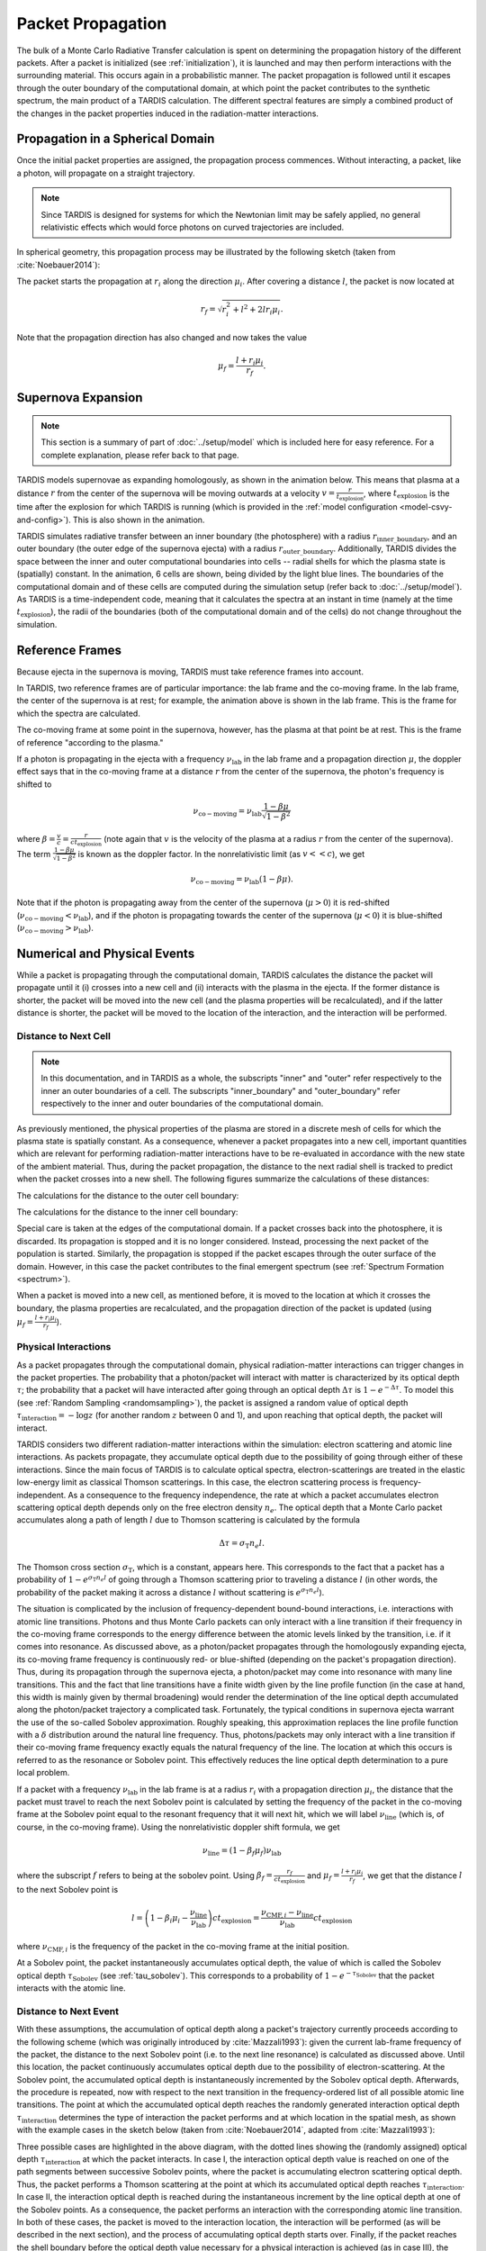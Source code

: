 .. _propagation:

******************
Packet Propagation
******************

The bulk of a Monte Carlo Radiative Transfer calculation is spent on
determining the propagation history of the different packets. After a packet is
initialized (see :ref:`initialization`), it is launched and may then perform interactions with the
surrounding material. This occurs again in a probabilistic manner. The packet
propagation is followed until it escapes through the outer boundary of the
computational domain, at which point the packet contributes to the synthetic
spectrum, the main product of a TARDIS calculation. The different spectral
features are simply a combined product of the changes in the packet properties
induced in the radiation-matter interactions.

Propagation in a Spherical Domain
=================================

Once the initial packet properties are assigned, the propagation process
commences. Without interacting, a packet, like a photon, will propagate on a
straight trajectory.

.. note::
    Since TARDIS is designed for systems for which the Newtonian limit may be
    safely applied, no general relativistic effects which would force photons on
    curved trajectories are included.

In spherical geometry, this propagation process may be illustrated by the
following sketch (taken from :cite:`Noebauer2014`):


.. image::
    ../images/spherical_symmetry.png
    :width: 500


The packet starts the propagation at :math:`r_i` along the direction
:math:`\mu_i`. After covering a distance :math:`l`, the packet is now located
at

.. math::
    r_f = \sqrt{r_i^2 + l^2 + 2 l r_i \mu_i}.

Note that the propagation direction has also changed and now takes the value

.. math::
    \mu_f = \frac{l + r_i \mu_i}{r_f}.
    

Supernova Expansion
===================

.. note::
    This section is a summary of part of :doc:`../setup/model` which is included here for easy reference. For a complete
    explanation, please refer back to that page.

TARDIS models supernovae as expanding homologously, as shown in the animation below. This means that plasma at a
distance :math:`r` from the center of the supernova will be moving outwards at a velocity
:math:`v=\frac{r}{t_\mathrm{explosion}}`, where :math:`t_\mathrm{explosion}` is the time after the explosion for
which TARDIS is running (which is provided in the :ref:`model configuration <model-csvy-and-config>`). This is also
shown in the animation.

TARDIS simulates radiative transfer between an inner boundary (the photosphere) with a radius
:math:`r_\mathrm{inner\_boundary}`, and an outer boundary (the outer edge of the supernova ejecta) with a radius
:math:`r_\mathrm{outer\_boundary}`. Additionally, TARDIS divides the space between the inner and outer computational
boundaries into cells -- radial shells for which the plasma state is (spatially) constant. In the animation, 6 cells 
are shown, being divided by the light blue lines. The boundaries of the computational domain and of these cells are 
computed during the simulation setup (refer back to :doc:`../setup/model`). As TARDIS is a time-independent code, meaning
that it calculates the spectra at an instant in time (namely at the time :math:`t_\mathrm{explosion}`), the radii of
the boundaries (both of the computational domain and of the cells) do not change throughout the simulation.

.. image::
    ../images/expansion_animation.gif
    :width: 500


.. _referenceframes:

Reference Frames
================

Because ejecta in the supernova is moving, TARDIS must take reference frames into account.

In TARDIS, two reference frames are of particular importance: the lab frame and the co-moving frame. In the lab 
frame, the center of the supernova is at rest; for example, the animation above is shown in the lab frame.
This is the frame for which the spectra are calculated.

The co-moving frame at some point in the supernova, however, has the plasma at that point be at rest. This is the 
frame of reference "according to the plasma."

If a photon is propagating in the ejecta with a frequency :math:`\nu_\mathrm{lab}` in the lab frame and a propagation
direction :math:`\mu`, the doppler effect says that in the co-moving frame at a distance :math:`r` from the center of
the supernova, the photon's frequency is shifted to

.. math::
    \nu_\mathrm{co-moving} = \nu_\mathrm{lab}\frac{1-\beta\mu}{\sqrt{1-\beta^2}}
    
where :math:`\beta = \frac{v}{c} = \frac{r}{ct_\mathrm{explosion}}` (note again that :math:`v` is the velocity of the
plasma at a radius :math:`r` from the center of the supernova). The term :math:`\frac{1-\beta\mu}{\sqrt{1-\beta^2}}`
is known as the doppler factor. In the nonrelativistic limit (as :math:`v << c`), we get

.. math::
    \nu_\mathrm{co-moving} = \nu_\mathrm{lab}(1-\beta\mu).
    
Note that if the photon is propagating away from the center of the supernova (:math:`\mu>0`) it is red-shifted
(:math:`\nu_\mathrm{co-moving}<\nu_\mathrm{lab}`), and if the photon is propagating towards the center of the
supernova (:math:`\mu<0`) it is blue-shifted (:math:`\nu_\mathrm{co-moving}>\nu_\mathrm{lab}`).

Numerical and Physical Events
=============================
While a packet is propagating through the computational domain, TARDIS calculates the distance the packet will
propagate until it (i) crosses into a new cell and (ii) interacts with the plasma in the ejecta. If the former
distance is shorter, the packet will be moved into the new cell (and the plasma properties will be recalculated), and
if the latter distance is shorter, the packet will be moved to the location of the interaction, and the interaction
will be performed.

Distance to Next Cell
---------------------

.. note::
    In this documentation, and in TARDIS as a whole, the subscripts "inner" and "outer" refer respectively to the
    inner an outer boundaries of a cell. The subscripts "inner_boundary" and "outer_boundary" refer respectively to
    the inner and outer boundaries of the computational domain.


As previously mentioned, the physical properties of the plasma are stored in a discrete mesh of cells for which the
plasma state is spatially constant. As a consequence, whenever a packet propagates into a
new cell, important quantities which are relevant for performing
radiation-matter interactions have to be re-evaluated in accordance with the
new state of the ambient material. Thus, during the packet propagation, the
distance to the next radial shell is tracked to predict when the packet crosses
into a new shell. The following figures summarize the calculations
of these distances:

The calculations for the distance to the outer cell boundary:

.. image:: ../../graphics/d_outer.png
    :width: 500

The calculations for the distance to the inner cell boundary:

.. image:: ../../graphics/d_inner.png
    :width: 500
    
Special care is taken at the edges of the computational
domain. If a packet crosses back into the photosphere, it is discarded. Its
propagation is stopped and it is no longer considered. Instead, processing the
next packet of the population is started. Similarly, the propagation is stopped
if the packet escapes through the outer surface of the domain. However, in this
case the packet contributes to the final emergent spectrum (see :ref:`Spectrum
Formation <spectrum>`).

When a packet is moved into a new cell, as mentioned before, it is moved to the location at which it crosses the
boundary, the plasma properties are recalculated, and the propagation direction of the packet is updated (using
:math:`\mu_f = \frac{l + r_i \mu_i}{r_f}`).


Physical Interactions
---------------------

As a packet propagates through the computational domain, physical radiation-matter interactions can trigger changes
in the packet properties. The probability that a photon/packet will interact with matter is characterized by its
optical depth :math:`\tau`; the probability that a packet will have interacted after going through an optical depth
:math:`\Delta \tau` is :math:`1-e^{-\Delta \tau}`. To model this (see :ref:`Random Sampling <randomsampling>`), the
packet is assigned a random value of optical depth :math:`\tau_\mathrm{interaction} = -\log z` (for another random
:math:`z` between 0 and 1), and upon reaching that optical depth, the packet will interact.

TARDIS considers two different radiation-matter interactions within the simulation: electron scattering and atomic
line interactions. As packets propagate, they accumulate optical depth due to the possibility of going through either
of these interactions. Since the main focus of TARDIS is to calculate optical spectra,
electron-scatterings are treated in the elastic low-energy limit as classical
Thomson scatterings. In this case, the electron scattering process is frequency-independent. As a consequence to the
frequency independence, the rate at which a packet accumulates electron scattering optical depth depends only on the
free electron density :math:`n_e`. The optical depth that a Monte Carlo packet accumulates along a path of length
:math:`l` due to
Thomson scattering is calculated by the formula

.. math::

    \Delta \tau = \sigma_{\mathrm{T}} n_e l.

The Thomson cross section :math:`\sigma_{\mathrm{T}}`, which is a constant,
appears here. This corresponds to the fact that a packet has a probability of :math:`1-e^{\sigma_{\mathrm{T}} n_e l}`
of going through a Thomson scattering prior to traveling a distance :math:`l` (in other words, the probability of the
packet making it across a distance :math:`l` without scattering is :math:`e^{\sigma_{\mathrm{T}} n_e l}`).

The situation is complicated by the inclusion of frequency-dependent
bound-bound interactions, i.e. interactions with atomic line transitions.
Photons and thus Monte Carlo packets can only interact with a line transition
if their frequency in the co-moving frame corresponds to the energy difference between the
atomic levels linked by the transition, i.e. if it comes into resonance. As discussed above, as a
photon/packet propagates through the homologously expanding ejecta, its
co-moving frame frequency is continuously red- or blue-shifted (depending on the packet's propagation direction). 
Thus, during its
propagation through the supernova ejecta, a photon/packet may come into resonance with
many line transitions. This and the fact that line transitions have a finite
width given by the line profile function (in the case at hand, this width is
mainly given by thermal broadening) would render the determination of the line
optical depth accumulated along the photon/packet trajectory a complicated
task. Fortunately, the typical conditions in supernova ejecta warrant the use
of the so-called Sobolev approximation. Roughly speaking, this approximation replaces the line
profile function with a :math:`\delta` distribution around the natural line
frequency. Thus, photons/packets may only interact with a line transition if
their co-moving frame frequency exactly equals the natural frequency of the
line. The location at which this occurs is referred to as the resonance or
Sobolev point. This effectively reduces the line optical depth determination to
a pure local problem.

If a packet with a frequency :math:`\nu_\mathrm{lab}` in the lab frame is at a radius :math:`r_i` with a propagation
direction :math:`\mu_i`, the distance that the packet must travel to reach the next Sobolev point is calculated by
setting the frequency of the packet in the co-moving frame at the Sobolev point equal to the resonant frequency that
it will next hit, which we will label :math:`\nu_\mathrm{line}` (which is, of course, in the co-moving frame). Using
the nonrelativistic doppler shift formula, we get

.. math:: \nu_\mathrm{line} = (1-\beta_f \mu_f)\nu_\mathrm{lab}

where the subscript :math:`f` refers to being at the sobolev point. Using
:math:`\beta_f=\frac{r_f}{ct_\mathrm{explosion}}` and :math:`\mu_f = \frac{l + r_i \mu_i}{r_f}`, we get that the
distance :math:`l` to the next Sobolev point is

.. math:: l = \left( 1-\beta_i\mu_i - \frac{\nu_\mathrm{line}}{\nu_\mathrm{lab}} \right)ct_\mathrm{explosion} = \frac{\nu_{\mathrm{CMF},i}-\nu_\mathrm{line}}{\nu_\mathrm{lab}}ct_\mathrm{explosion}

where :math:`\nu_{\mathrm{CMF},i}` is the frequency of the packet in the co-moving frame at the initial position.

At a Sobolev point, the packet instantaneously accumulates optical depth, the value of which is called the Sobolev
optical depth :math:`\tau_\mathrm{Sobolev}` (see :ref:`tau_sobolev`). This corresponds to a probability of
:math:`1-e^{-\tau_\mathrm{Sobolev}}` that the packet interacts with the atomic line.

Distance to Next Event
---------------------- 

With these assumptions, the accumulation of optical depth along a packet's trajectory currently proceeds according
to the following scheme (which was originally introduced by :cite:`Mazzali1993`): 
given the current lab-frame frequency of the packet, the distance to the next
Sobolev point (i.e. to the next line resonance) is calculated as discussed above. 
Until this location, the packet continuously accumulates optical depth due to the possibility of
electron-scattering. At the Sobolev point, the accumulated optical depth is
instantaneously incremented by the Sobolev optical depth. Afterwards, the
procedure is repeated, now with respect to the next transition in the
frequency-ordered list of all possible atomic line transitions. The point at
which the accumulated optical depth reaches the randomly generated interaction optical depth
:math:`\tau_\mathrm{interaction}` determines the type of interaction the packet performs and at which location in
the spatial mesh, as shown with the example cases in the sketch below (taken from :cite:`Noebauer2014`, adapted from
:cite:`Mazzali1993`):

.. image::
    ../images/optical_depth_summation.png
    :width: 500

Three possible cases are highlighted in the above diagram, with the dotted lines showing the (randomly assigned)
optical depth :math:`\tau_\mathrm{interaction}` at which the packet interacts. In case I, the interaction optical
depth value is reached on one of the path segments between successive Sobolev
points, where the packet is accumulating electron scattering optical depth.
Thus, the packet performs a Thomson scattering at the point at which its accumulated optical depth reaches
:math:`\tau_\mathrm{interaction}`. In case II, the interaction
optical depth is reached during the instantaneous increment by the line optical
depth at one of the Sobolev points. As a consequence, the packet performs an
interaction with the corresponding atomic line transition. In both of these cases, the packet is moved to the
interaction location, the interaction will be performed (as will be described in the next section), and the process
of accumulating optical depth starts over. Finally, if the packet reaches the shell boundary before the optical depth
value necessary for a physical interaction is achieved (as in case III), the packet will be moved to the next cell,
the plasma properties will be updated, and the accumulation of optical depth will continue in the next cell.

Performing an Interaction
-------------------------

When a physical interaction occurs, whether it is a Thomson scattering or a line interaction, the packet is moved to
the interaction location and a new propagation direction is assigned. Since this process is isotropic, the new
direction is sampled according to (see :ref:`Random Sampling <randomsampling>`)

.. math::

    \mu_f = 2 z - 1.
    
using a new random :math:`z` (between 0 and 1).

For Thomson scattering, the energy of the packet in the co-moving frame is conserved, and thus the new energy and
frequency of the packet in the lab frame (due to the doppler effect) is:

.. math::

    \varepsilon_f & = \varepsilon_i \frac{1 - \beta \mu_i}{1 - \beta \mu_f} \\
    \nu_f & = \nu_i \frac{1 - \beta \mu_i}{1 - \beta \mu_f}
    
Here, the subscripts highlight the packet properties before (:math:`i` for
initial) and after (:math:`f` for final) the scattering. Note that :math:`\mu_i` is the propagation direction prior
to the interaction **but at the interaction location.**

For line interactions, the energy of the packet after the interaction is still given by the same formula (based on
energy conservation in the co-moving frame). However, the post-interaction frequency depends on the selected line
interaction treatment (see :ref:`Line Interaction Treatments <lineinteraction>`).

The ratio :math:`\frac{1 - \beta \mu_i}{1 - \beta \mu_f}` can be visualized with the following graph for a plasma
speed of :math:`1.1 \times 10^4` km/s:

.. plot:: physics/pyplot/plot_mu_in_out_packet.py


Implementation: Main Propagation Loop
=====================================

In summary of the concepts outlined above, the main Monte Carlo process within
TARDIS consists of successively processing all packets with represent the
radiation field emitted by the photosphere in the following way:

* initialize the packet: assign initial energy, direction and frequency
* launch the packet: now the propagation of this packet is followed until one of the termination events is triggered
* follow the propagation:
    * calculate the distance to the next shell and determine the distance to the next physical interaction
    * the packet covers the shorter of these two distances:
       * if the new shell is reached first, propagate into the shell and recalculate both distances
       * if the packet has crossed through the inner domain boundary (photosphere), terminate propagation
       * likewise, in case the packet escapes through the outer boundary (ejecta surface): account for contribution to emergent spectrum and terminate propagation
       * if the interaction location is reached first, propagate to this location, perform interaction and recalculate both distances
    * repeat this procedure until one of the two termination events occurs

The following flow chart summarizes this process again:


.. graphviz::

  digraph {
    start[shape="box", style=rounded, label="Start"];
    end[shape="box", style=rounded, label="End"];
    allpacketsprocessed[shape="diamond", style="", label="All packets\nprocessed?"];
    shortestdistance[shape="diamond", style="", label="Distance to next\nshell shortests?"];
    outeredge[shape="diamond", style="", label="Escaping through\nsurface?"];
    inneredge[shape="diamond", style="", label="Crossing into\nphotosphere?"];

    nextpacket[shape="box", style="rounded", label="Select next\npacket"];
    initpacket[shape="box", style="rounded", label="Initialize packet"];
    calculatedistances[shape="box", style="rounded", label="Calculated distances:\nto next cell, to next interaction"];
    crossintoshell[shape="box", style="rounded", label="Move packet into\nnext cell"];
    terminate[shape="box", style="rounded", label="Terminate propagation,\ndiscard packet"];
    interact[shape="box", style="rounded", label="Move packet to interaction location,\nperform interaction"];
    spectralcontrib[shape="box", style="rounded", label="Determine contribution to spectrum"];

    start -> allpacketsprocessed;
    allpacketsprocessed -> nextpacket[label="no"];
    allpacketsprocessed -> end[label="yes"];

    nextpacket -> initpacket;
    initpacket -> calculatedistances;
    calculatedistances -> shortestdistance;
    shortestdistance -> outeredge[label="yes"];
    shortestdistance -> interact[label="no"];
    interact -> calculatedistances;
    crossintoshell -> calculatedistances;
    outeredge -> spectralcontrib[label="yes"]
    outeredge -> inneredge[label="no"]
    inneredge -> terminate[label="yes"]
    inneredge -> crossintoshell[label="no"];
    spectralcontrib -> terminate;
    terminate -> allpacketsprocessed;

    allpacketsprocessed[label="All packets\nprocessed?"]
    nextpacket[label="Select next packet\nfrom pool"]
    shortestdistance[label="Distance to cell\nedge shortest?"]
    
  }
